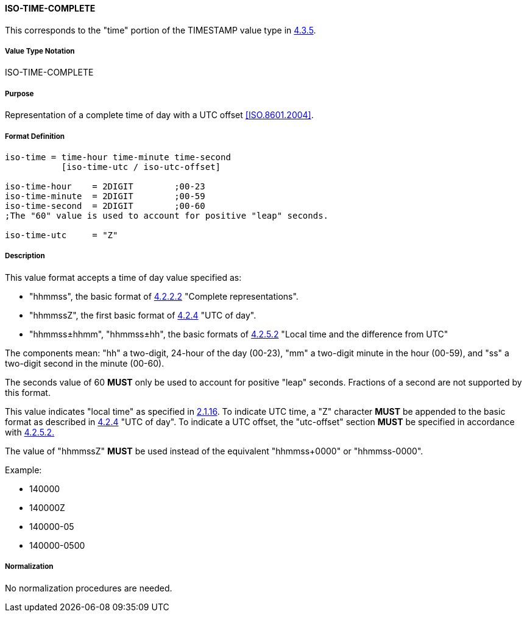 
==== ISO-TIME-COMPLETE

This corresponds to the "time" portion of the TIMESTAMP value type in <<RFC6350,4.3.5>>.

===== Value Type Notation

ISO-TIME-COMPLETE

===== Purpose

Representation of a complete time of day with a UTC offset <<ISO.8601.2004>>.

===== Format Definition


[source,abnf]
----
iso-time = time-hour time-minute time-second
           [iso-time-utc / iso-utc-offset]

iso-time-hour    = 2DIGIT        ;00-23
iso-time-minute  = 2DIGIT        ;00-59
iso-time-second  = 2DIGIT        ;00-60
;The "60" value is used to account for positive "leap" seconds.

iso-time-utc     = "Z"
----

===== Description

This value format accepts a time of day value specified as:

* "hhmmss", the basic format of <<ISO.8601.2004,4.2.2.2>> "Complete representations".
* "hhmmssZ", the first basic format of <<ISO.8601.2004,4.2.4>> "UTC of day".
* "hhmmss±hhmm", "hhmmss±hh", the basic formats of <<ISO.8601.2004,4.2.5.2>> "Local time and the difference from UTC"

The components mean:
"hh" a two-digit, 24-hour of the day (00-23),
"mm" a two-digit minute in the hour (00-59), and
"ss" a two-digit second in the minute (00-60).

The seconds value of 60 *MUST* only be used to account for positive "leap" seconds.
Fractions of a second are not supported by this format.

This value indicates "local time" as specified in <<ISO.8601.2004,2.1.16>>.
To indicate UTC time, a "Z" character *MUST* be appended to the basic
format as described in <<ISO.8601.2004,4.2.4>> "UTC of day".
To indicate a UTC offset, the "utc-offset" section *MUST* be specified
in accordance with <<ISO.8601.2004,4.2.5.2.>>

The value of "hhmmssZ" *MUST* be used instead of the equivalent "hhmmss+0000" or "hhmmss-0000".

// TODO EXAMPLES
Example:

* 140000
* 140000Z
* 140000-05
* 140000-0500

===== Normalization

No normalization procedures are needed.


